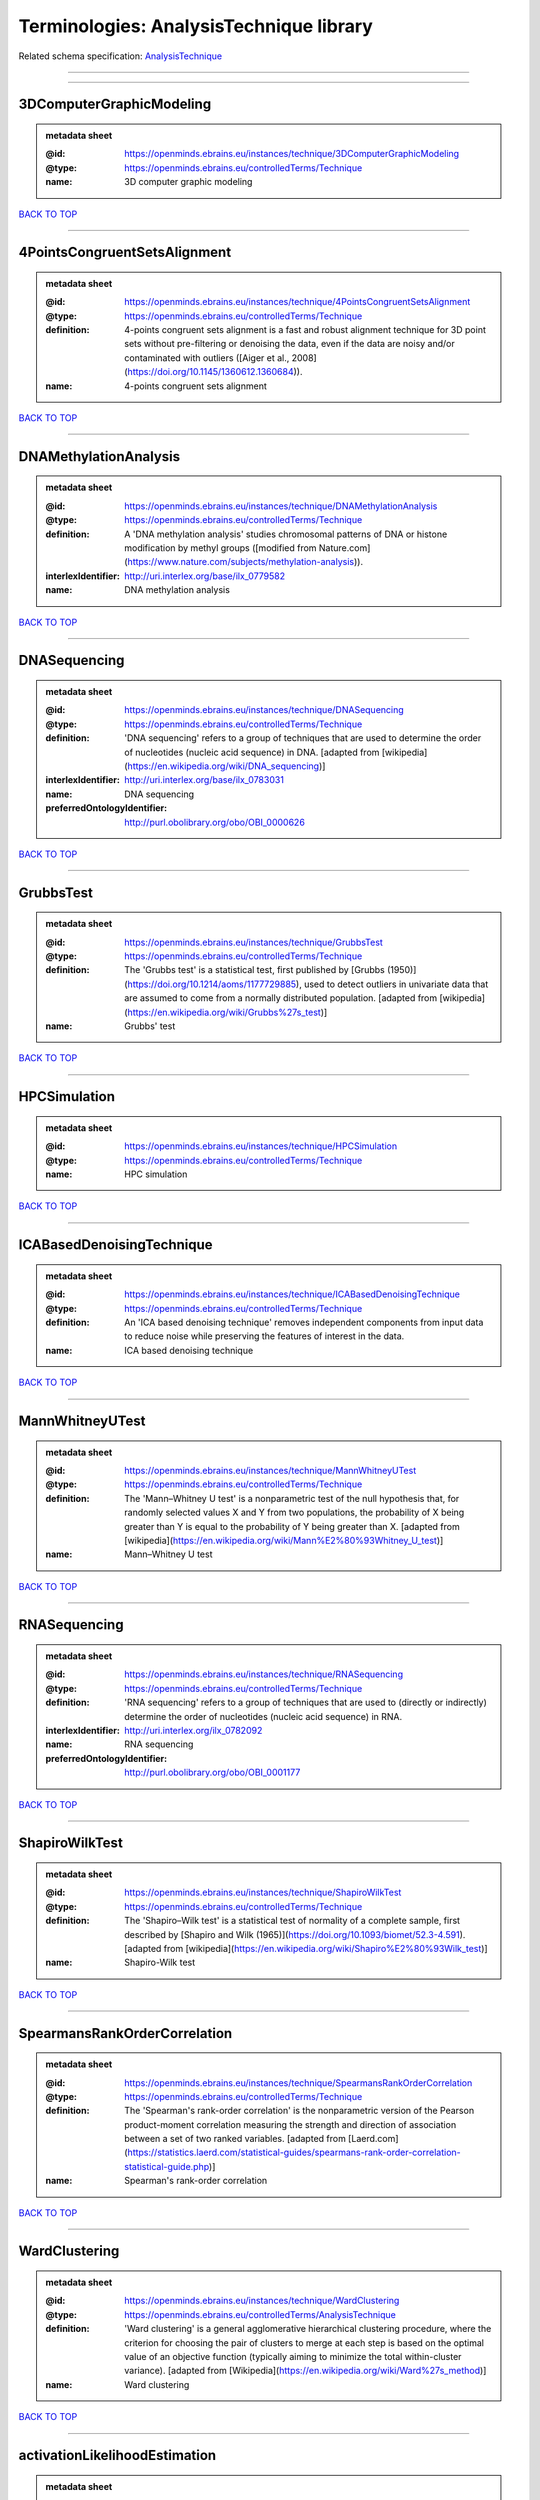 ########################################
Terminologies: AnalysisTechnique library
########################################

Related schema specification: `AnalysisTechnique <https://openminds-documentation.readthedocs.io/en/latest/schema_specifications/controlledTerms/analysisTechnique.html>`_

------------

------------

3DComputerGraphicModeling
-------------------------

.. admonition:: metadata sheet

   :@id: https://openminds.ebrains.eu/instances/technique/3DComputerGraphicModeling
   :@type: https://openminds.ebrains.eu/controlledTerms/Technique
   :name: 3D computer graphic modeling

`BACK TO TOP <Terminologies: AnalysisTechnique library_>`_

------------

4PointsCongruentSetsAlignment
-----------------------------

.. admonition:: metadata sheet

   :@id: https://openminds.ebrains.eu/instances/technique/4PointsCongruentSetsAlignment
   :@type: https://openminds.ebrains.eu/controlledTerms/Technique
   :definition: 4-points congruent sets alignment is a fast and robust alignment technique for 3D point sets without pre-filtering or denoising the data, even if the data are noisy and/or contaminated with outliers ([Aiger et al., 2008](https://doi.org/10.1145/1360612.1360684)).
   :name: 4-points congruent sets alignment

`BACK TO TOP <Terminologies: AnalysisTechnique library_>`_

------------

DNAMethylationAnalysis
----------------------

.. admonition:: metadata sheet

   :@id: https://openminds.ebrains.eu/instances/technique/DNAMethylationAnalysis
   :@type: https://openminds.ebrains.eu/controlledTerms/Technique
   :definition: A 'DNA methylation analysis' studies chromosomal patterns of DNA or histone modification by methyl groups ([modified from Nature.com](https://www.nature.com/subjects/methylation-analysis)).
   :interlexIdentifier: http://uri.interlex.org/base/ilx_0779582
   :name: DNA methylation analysis

`BACK TO TOP <Terminologies: AnalysisTechnique library_>`_

------------

DNASequencing
-------------

.. admonition:: metadata sheet

   :@id: https://openminds.ebrains.eu/instances/technique/DNASequencing
   :@type: https://openminds.ebrains.eu/controlledTerms/Technique
   :definition: 'DNA sequencing' refers to a group of techniques that are used to determine the order of nucleotides (nucleic acid sequence) in DNA. [adapted from [wikipedia](https://en.wikipedia.org/wiki/DNA_sequencing)]
   :interlexIdentifier: http://uri.interlex.org/base/ilx_0783031
   :name: DNA sequencing
   :preferredOntologyIdentifier: http://purl.obolibrary.org/obo/OBI_0000626

`BACK TO TOP <Terminologies: AnalysisTechnique library_>`_

------------

GrubbsTest
----------

.. admonition:: metadata sheet

   :@id: https://openminds.ebrains.eu/instances/technique/GrubbsTest
   :@type: https://openminds.ebrains.eu/controlledTerms/Technique
   :definition: The 'Grubbs test' is a statistical test, first published by [Grubbs (1950)](https://doi.org/10.1214/aoms/1177729885), used to detect outliers in univariate data that are assumed to come from a normally distributed population. [adapted from [wikipedia](https://en.wikipedia.org/wiki/Grubbs%27s_test)]
   :name: Grubbs' test

`BACK TO TOP <Terminologies: AnalysisTechnique library_>`_

------------

HPCSimulation
-------------

.. admonition:: metadata sheet

   :@id: https://openminds.ebrains.eu/instances/technique/HPCSimulation
   :@type: https://openminds.ebrains.eu/controlledTerms/Technique
   :name: HPC simulation

`BACK TO TOP <Terminologies: AnalysisTechnique library_>`_

------------

ICABasedDenoisingTechnique
--------------------------

.. admonition:: metadata sheet

   :@id: https://openminds.ebrains.eu/instances/technique/ICABasedDenoisingTechnique
   :@type: https://openminds.ebrains.eu/controlledTerms/Technique
   :definition: An 'ICA based denoising technique' removes independent components from input data to reduce noise while preserving the features of interest in the data.
   :name: ICA based denoising technique

`BACK TO TOP <Terminologies: AnalysisTechnique library_>`_

------------

MannWhitneyUTest
----------------

.. admonition:: metadata sheet

   :@id: https://openminds.ebrains.eu/instances/technique/MannWhitneyUTest
   :@type: https://openminds.ebrains.eu/controlledTerms/Technique
   :definition: The 'Mann–Whitney U test' is a nonparametric test of the null hypothesis that, for randomly selected values X and Y from two populations, the probability of X being greater than Y is equal to the probability of Y being greater than X. [adapted from [wikipedia](https://en.wikipedia.org/wiki/Mann%E2%80%93Whitney_U_test)]
   :name: Mann–Whitney U test

`BACK TO TOP <Terminologies: AnalysisTechnique library_>`_

------------

RNASequencing
-------------

.. admonition:: metadata sheet

   :@id: https://openminds.ebrains.eu/instances/technique/RNASequencing
   :@type: https://openminds.ebrains.eu/controlledTerms/Technique
   :definition: 'RNA sequencing' refers to a group of techniques that are used to (directly or indirectly) determine the order of nucleotides (nucleic acid sequence) in RNA.
   :interlexIdentifier: http://uri.interlex.org/ilx_0782092
   :name: RNA sequencing
   :preferredOntologyIdentifier: http://purl.obolibrary.org/obo/OBI_0001177

`BACK TO TOP <Terminologies: AnalysisTechnique library_>`_

------------

ShapiroWilkTest
---------------

.. admonition:: metadata sheet

   :@id: https://openminds.ebrains.eu/instances/technique/ShapiroWilkTest
   :@type: https://openminds.ebrains.eu/controlledTerms/Technique
   :definition: The 'Shapiro–Wilk test' is a statistical test of normality of a complete sample, first described by [Shapiro and Wilk (1965)](https://doi.org/10.1093/biomet/52.3-4.591). [adapted from [wikipedia](https://en.wikipedia.org/wiki/Shapiro%E2%80%93Wilk_test)]
   :name: Shapiro-Wilk test

`BACK TO TOP <Terminologies: AnalysisTechnique library_>`_

------------

SpearmansRankOrderCorrelation
-----------------------------

.. admonition:: metadata sheet

   :@id: https://openminds.ebrains.eu/instances/technique/SpearmansRankOrderCorrelation
   :@type: https://openminds.ebrains.eu/controlledTerms/Technique
   :definition: The 'Spearman's rank-order correlation' is the nonparametric version of the Pearson product-moment correlation measuring the strength and direction of association between a set of two ranked variables. [adapted from [Laerd.com](https://statistics.laerd.com/statistical-guides/spearmans-rank-order-correlation-statistical-guide.php)]
   :name: Spearman's rank-order correlation

`BACK TO TOP <Terminologies: AnalysisTechnique library_>`_

------------

WardClustering
--------------

.. admonition:: metadata sheet

   :@id: https://openminds.ebrains.eu/instances/technique/WardClustering
   :@type: https://openminds.ebrains.eu/controlledTerms/AnalysisTechnique
   :definition: 'Ward clustering' is a general agglomerative hierarchical clustering procedure, where the criterion for choosing the pair of clusters to merge at each step is based on the optimal value of an objective function (typically aiming to minimize the total within-cluster variance). [adapted from [Wikipedia](https://en.wikipedia.org/wiki/Ward%27s_method)]
   :name: Ward clustering

`BACK TO TOP <Terminologies: AnalysisTechnique library_>`_

------------

activationLikelihoodEstimation
------------------------------

.. admonition:: metadata sheet

   :@id: https://openminds.ebrains.eu/instances/technique/activationLikelihoodEstimation
   :@type: https://openminds.ebrains.eu/controlledTerms/Technique
   :definition: An 'activation likelihood estimation' is a coordinate-based meta-analysis of neuroimaging data that determines the above-chance convergence of activation probabilities between experiments (i.e., not between foci). [adapted from [Eickhoff et al., 2011](https://dx.doi.org/10.1016%2Fj.neuroimage.2011.09.017)]
   :name: activation likelihood estimation

`BACK TO TOP <Terminologies: AnalysisTechnique library_>`_

------------

affineImageRegistration
-----------------------

.. admonition:: metadata sheet

   :@id: https://openminds.ebrains.eu/instances/technique/affineImageRegistration
   :@type: https://openminds.ebrains.eu/controlledTerms/Technique
   :definition: A 'affine image registration' is a process of bringing a set of images into the same coordinate system using affine transformation.
   :name: affine image registration

`BACK TO TOP <Terminologies: AnalysisTechnique library_>`_

------------

affineTransformation
--------------------

.. admonition:: metadata sheet

   :@id: https://openminds.ebrains.eu/instances/technique/affineTransformation
   :@type: https://openminds.ebrains.eu/controlledTerms/Technique
   :definition: An 'affine transformation' is a specific linear transformation using combinations of rotations, translations, reflections, scaling and shearing to map coordinates between two coordinate spaces.
   :name: affine transformation

`BACK TO TOP <Terminologies: AnalysisTechnique library_>`_

------------

anatomicalDelineationTechnique
------------------------------

.. admonition:: metadata sheet

   :@id: https://openminds.ebrains.eu/instances/technique/anatomicalDelineationTechnique
   :@type: https://openminds.ebrains.eu/controlledTerms/Technique
   :name: anatomical delineation technique

`BACK TO TOP <Terminologies: AnalysisTechnique library_>`_

------------

averageLinkageClustering
------------------------

.. admonition:: metadata sheet

   :@id: https://openminds.ebrains.eu/instances/technique/averageLinkageClustering
   :@type: https://openminds.ebrains.eu/controlledTerms/Technique
   :name: average linkage clustering

`BACK TO TOP <Terminologies: AnalysisTechnique library_>`_

------------

biasFieldCorrection
-------------------

.. admonition:: metadata sheet

   :@id: https://openminds.ebrains.eu/instances/technique/biasFieldCorrection
   :@type: https://openminds.ebrains.eu/controlledTerms/Technique
   :definition: A 'bias field correction' is a mathematical technique to remove a corrupting, low frequency signal from magnetic resonance images. This bias field signal is typically caused by inhomogeneities in the magnetic ﬁelds of the magnetic resonance imaging machine.
   :name: bias field correction

`BACK TO TOP <Terminologies: AnalysisTechnique library_>`_

------------

bootstrapping
-------------

.. admonition:: metadata sheet

   :@id: https://openminds.ebrains.eu/instances/technique/bootstrapping
   :@type: https://openminds.ebrains.eu/controlledTerms/Technique
   :name: bootstrapping

`BACK TO TOP <Terminologies: AnalysisTechnique library_>`_

------------

boundaryBasedRegistration
-------------------------

.. admonition:: metadata sheet

   :@id: https://openminds.ebrains.eu/instances/technique/boundaryBasedRegistration
   :@type: https://openminds.ebrains.eu/controlledTerms/Technique
   :definition: The term 'boundary-based registration' refers to feature based image registration methods which utilize a boundary which can be identified in the source and target image.
   :name: boundary-based registration

`BACK TO TOP <Terminologies: AnalysisTechnique library_>`_

------------

clusterAnalysis
---------------

.. admonition:: metadata sheet

   :@id: https://openminds.ebrains.eu/instances/technique/clusterAnalysis
   :@type: https://openminds.ebrains.eu/controlledTerms/Technique
   :name: cluster analysis

`BACK TO TOP <Terminologies: AnalysisTechnique library_>`_

------------

combinedVolumeSurfaceRegistration
---------------------------------

.. admonition:: metadata sheet

   :@id: https://openminds.ebrains.eu/instances/technique/combinedVolumeSurfaceRegistration
   :@type: https://openminds.ebrains.eu/controlledTerms/Technique
   :definition: The term 'combined volume-surface registration' refers to an image registration framework which utilizes information from the brain surface and the brain volume to perform the registration (cf. [Postelnicu et al. (2009)](https://doi.org/10.1109/TMI.2008.2004426)).
   :name: combined volume–surface registration

`BACK TO TOP <Terminologies: AnalysisTechnique library_>`_

------------

communicationProfiling
----------------------

.. admonition:: metadata sheet

   :@id: https://openminds.ebrains.eu/instances/technique/communicationProfiling
   :@type: https://openminds.ebrains.eu/controlledTerms/Technique
   :name: communication profiling

`BACK TO TOP <Terminologies: AnalysisTechnique library_>`_

------------

conjunctionAnalysis
-------------------

.. admonition:: metadata sheet

   :@id: https://openminds.ebrains.eu/instances/technique/conjunctionAnalysis
   :@type: https://openminds.ebrains.eu/controlledTerms/Technique
   :name: conjunction analysis

`BACK TO TOP <Terminologies: AnalysisTechnique library_>`_

------------

connected-componentAnalysis
---------------------------

.. admonition:: metadata sheet

   :@id: https://openminds.ebrains.eu/instances/technique/connected-componentAnalysis
   :@type: https://openminds.ebrains.eu/controlledTerms/Technique
   :definition: 'connected-component analysis' is an algorithmic application of graph theory, where subsets of connected components are uniquely labeled based on a given heuristic. [adapted from: [wikipedia](https://en.wikipedia.org/wiki/Connected-component_labeling)]
   :name: connected-component analysis

`BACK TO TOP <Terminologies: AnalysisTechnique library_>`_

------------

connectivityBasedParcellationTechnique
--------------------------------------

.. admonition:: metadata sheet

   :@id: https://openminds.ebrains.eu/instances/technique/connectivityBasedParcellationTechnique
   :@type: https://openminds.ebrains.eu/controlledTerms/Technique
   :name: connectivity based parcellation technique

`BACK TO TOP <Terminologies: AnalysisTechnique library_>`_

------------

convolution
-----------

.. admonition:: metadata sheet

   :@id: https://openminds.ebrains.eu/instances/technique/convolution
   :@type: https://openminds.ebrains.eu/controlledTerms/Technique
   :definition: In functional analysis, 'convolution' is a mathematical operation on two functions (f and g) producing a third function (f * g) that expresses how the shape of one is modified by the other. [adapted from [wikipedia](https://en.wikipedia.org/wiki/Convolution)]
   :name: convolution

`BACK TO TOP <Terminologies: AnalysisTechnique library_>`_

------------

correlationAnalysis
-------------------

.. admonition:: metadata sheet

   :@id: https://openminds.ebrains.eu/instances/technique/correlationAnalysis
   :@type: https://openminds.ebrains.eu/controlledTerms/Technique
   :name: correlation analysis

`BACK TO TOP <Terminologies: AnalysisTechnique library_>`_

------------

covarianceAnalysis
------------------

.. admonition:: metadata sheet

   :@id: https://openminds.ebrains.eu/instances/technique/covarianceAnalysis
   :@type: https://openminds.ebrains.eu/controlledTerms/Technique
   :name: covariance analysis

`BACK TO TOP <Terminologies: AnalysisTechnique library_>`_

------------

currentSourceDensityAnalysis
----------------------------

.. admonition:: metadata sheet

   :@id: https://openminds.ebrains.eu/instances/technique/currentSourceDensityAnalysis
   :@type: https://openminds.ebrains.eu/controlledTerms/Technique
   :name: current source density analysis

`BACK TO TOP <Terminologies: AnalysisTechnique library_>`_

------------

cytoarchitectonicMapping
------------------------

.. admonition:: metadata sheet

   :@id: https://openminds.ebrains.eu/instances/technique/cytoarchitectonicMapping
   :@type: https://openminds.ebrains.eu/controlledTerms/Technique
   :definition: 'Cytoarchitectonic mapping' is a delineation technique that defines regional borders based on histological analysis of the cellular composition of the studied tissue.
   :name: cytoarchitectonic mapping

`BACK TO TOP <Terminologies: AnalysisTechnique library_>`_

------------

deepLearning
------------

.. admonition:: metadata sheet

   :@id: https://openminds.ebrains.eu/instances/technique/deepLearning
   :@type: https://openminds.ebrains.eu/controlledTerms/Technique
   :name: deep learning

`BACK TO TOP <Terminologies: AnalysisTechnique library_>`_

------------

densityMeasurement
------------------

.. admonition:: metadata sheet

   :@id: https://openminds.ebrains.eu/instances/technique/densityMeasurement
   :@type: https://openminds.ebrains.eu/controlledTerms/Technique
   :name: density measurement

`BACK TO TOP <Terminologies: AnalysisTechnique library_>`_

------------

dictionaryLearning
------------------

.. admonition:: metadata sheet

   :@id: https://openminds.ebrains.eu/instances/technique/dictionaryLearning
   :@type: https://openminds.ebrains.eu/controlledTerms/Technique
   :definition: 'Dictionary learning' is a branch of signal processing and machine learning that aims at finding a frame (called dictionary) in which some training data admits a sparse representation.
   :name: dictionary learning

`BACK TO TOP <Terminologies: AnalysisTechnique library_>`_

------------

diffeomorphicRegistration
-------------------------

.. admonition:: metadata sheet

   :@id: https://openminds.ebrains.eu/instances/technique/diffeomorphicRegistration
   :@type: https://openminds.ebrains.eu/controlledTerms/Technique
   :definition: 'Diffeomorphic registration' refers to a suite of algorithms that register or build correspondences between dense coordinate systems in medical imaging by ensuring the solutions are diffeomorphic.
   :name: diffeomorphic registration

`BACK TO TOP <Terminologies: AnalysisTechnique library_>`_

------------

enzymeLinkedImmunosorbentAssay
------------------------------

.. admonition:: metadata sheet

   :@id: https://openminds.ebrains.eu/instances/technique/enzymeLinkedImmunosorbentAssay
   :@type: https://openminds.ebrains.eu/controlledTerms/Technique
   :definition: The 'enzyme-linked immunosorbent assay' is a commonly used analytical biochemistry assay for the quantitative determination of antibodies, first described by [Engvall and Perlmann (1972)](https://www.jimmunol.org/content/109/1/129.abstract). [adapted from [wikipedia](https://en.wikipedia.org/wiki/ELISA)]
   :description: This immunoassay utilizes an antibody labeled with an enzyme marker such as horseradish peroxidase. While either the enzyme or the antibody is bound to an immunosorbent substrate, they both retain their biologic activity; the change in enzyme activity as a result of the enzyme-antibody-antigen reaction is proportional to the concentration of the antigen and can be measured spectrophotometrically or with the naked eye. Many variations of the method have been developed.
   :interlexIdentifier: http://uri.interlex.org/base/ilx_0484188
   :name: enzyme-linked immunosorbent assay
   :preferredOntologyIdentifier: http://id.nlm.nih.gov/mesh/2018/M0007526

`BACK TO TOP <Terminologies: AnalysisTechnique library_>`_

------------

eyeMovementTracking
-------------------

.. admonition:: metadata sheet

   :@id: https://openminds.ebrains.eu/instances/technique/eyeMovementTracking
   :@type: https://openminds.ebrains.eu/controlledTerms/Technique
   :definition: 'Eye movement tracking' refers to a group of techniques used to measure the eye movement and/or position of a living specimen over a given period of time.
   :interlexIdentifier: http://uri.interlex.org/ilx_0417680
   :name: eye movement tracking
   :preferredOntologyIdentifier: http://id.nlm.nih.gov/mesh/2018/M0493574

`BACK TO TOP <Terminologies: AnalysisTechnique library_>`_

------------

geneExpressionMeasurement
-------------------------

.. admonition:: metadata sheet

   :@id: https://openminds.ebrains.eu/instances/technique/geneExpressionMeasurement
   :@type: https://openminds.ebrains.eu/controlledTerms/Technique
   :name: gene expression measurement

`BACK TO TOP <Terminologies: AnalysisTechnique library_>`_

------------

generalLinearModeling
---------------------

.. admonition:: metadata sheet

   :@id: https://openminds.ebrains.eu/instances/technique/generalLinearModeling
   :@type: https://openminds.ebrains.eu/controlledTerms/Technique
   :name: general linear modeling

`BACK TO TOP <Terminologies: AnalysisTechnique library_>`_

------------

geneticCorrelationAnalysis
--------------------------

.. admonition:: metadata sheet

   :@id: https://openminds.ebrains.eu/instances/technique/geneticCorrelationAnalysis
   :@type: https://openminds.ebrains.eu/controlledTerms/Technique
   :name: genetic correlation analysis

`BACK TO TOP <Terminologies: AnalysisTechnique library_>`_

------------

geneticRiskScore
----------------

.. admonition:: metadata sheet

   :@id: https://openminds.ebrains.eu/instances/technique/geneticRiskScore
   :@type: https://openminds.ebrains.eu/controlledTerms/Technique
   :definition: A genetic risk score is an estimate of the cumulative contribution of genetic factors to a specific outcome of interest in an individual (Igo et al, 2019).
   :description: [described in: Igo, R. P., Jr, Kinzy, T. G., & Cooke Bailey, J. N. (2019). Genetic Risk Scores. Current protocols in human genetics, 104(1), e95. https://doi.org/10.1002/cphg.95]
   :name: genetic risk score

`BACK TO TOP <Terminologies: AnalysisTechnique library_>`_

------------

genomeWideAssociationStudy
--------------------------

.. admonition:: metadata sheet

   :@id: https://openminds.ebrains.eu/instances/technique/genomeWideAssociationStudy
   :@type: https://openminds.ebrains.eu/controlledTerms/Technique
   :definition: A 'genome-wide association study' is an analysis technique comparing the allele frequencies of all available (or a whole genome representative set of) polymorphic markers in unrelated individuals with a specific symptom or disease condition, and those of healthy controls to identify markers associated with a specific disease or condition.
   :interlexIdentifier: http://uri.interlex.org/base/ilx_0104603
   :knowledgeSpaceLink: https://knowledge-space.org/wiki/NLXINV:1005075#genome-association-studies
   :name: genome-wide association study
   :preferredOntologyIdentifier: http://edamontology.org/topic_3517

`BACK TO TOP <Terminologies: AnalysisTechnique library_>`_

------------

globalSignalRegression
----------------------

.. admonition:: metadata sheet

   :@id: https://openminds.ebrains.eu/instances/technique/globalSignalRegression
   :@type: https://openminds.ebrains.eu/controlledTerms/Technique
   :definition: A 'global signal regression' is a denoising technique where the global signal is removed from the time series of each voxel through linear regression. [adapted from: [Murphy & Fox, 2017](https://dx.doi.org/10.1016%2Fj.neuroimage.2016.11.052)]
   :name: global signal regression

`BACK TO TOP <Terminologies: AnalysisTechnique library_>`_

------------

hierarchicalAgglomerativeClustering
-----------------------------------

.. admonition:: metadata sheet

   :@id: https://openminds.ebrains.eu/instances/technique/hierarchicalAgglomerativeClustering
   :@type: https://openminds.ebrains.eu/controlledTerms/Technique
   :name: hierarchical agglomerative clustering

`BACK TO TOP <Terminologies: AnalysisTechnique library_>`_

------------

hierarchicalClustering
----------------------

.. admonition:: metadata sheet

   :@id: https://openminds.ebrains.eu/instances/technique/hierarchicalClustering
   :@type: https://openminds.ebrains.eu/controlledTerms/Technique
   :name: hierarchical clustering

`BACK TO TOP <Terminologies: AnalysisTechnique library_>`_

------------

hierarchicalDivisiveClustering
------------------------------

.. admonition:: metadata sheet

   :@id: https://openminds.ebrains.eu/instances/technique/hierarchicalDivisiveClustering
   :@type: https://openminds.ebrains.eu/controlledTerms/Technique
   :name: hierarchical divisive clustering

`BACK TO TOP <Terminologies: AnalysisTechnique library_>`_

------------

imageDistortionCorrection
-------------------------

.. admonition:: metadata sheet

   :@id: https://openminds.ebrains.eu/instances/technique/imageDistortionCorrection
   :@type: https://openminds.ebrains.eu/controlledTerms/Technique
   :definition: 'Image distortion correction' is the general term for any image processing technique correcting optical or perspective aberrations of an image.
   :name: image distortion correction

`BACK TO TOP <Terminologies: AnalysisTechnique library_>`_

------------

imageRegistration
-----------------

.. admonition:: metadata sheet

   :@id: https://openminds.ebrains.eu/instances/technique/imageRegistration
   :@type: https://openminds.ebrains.eu/controlledTerms/Technique
   :definition: An 'image registration' is a process of bringing a set of images into the same coordinate system.
   :name: image registration

`BACK TO TOP <Terminologies: AnalysisTechnique library_>`_

------------

independentComponentAnalysis
----------------------------

.. admonition:: metadata sheet

   :@id: https://openminds.ebrains.eu/instances/technique/independentComponentAnalysis
   :@type: https://openminds.ebrains.eu/controlledTerms/Technique
   :name: independent component analysis

`BACK TO TOP <Terminologies: AnalysisTechnique library_>`_

------------

interSubjectAnalysis
--------------------

.. admonition:: metadata sheet

   :@id: https://openminds.ebrains.eu/instances/technique/interSubjectAnalysis
   :@type: https://openminds.ebrains.eu/controlledTerms/Technique
   :name: inter-subject analysis

`BACK TO TOP <Terminologies: AnalysisTechnique library_>`_

------------

interpolation
-------------

.. admonition:: metadata sheet

   :@id: https://openminds.ebrains.eu/instances/technique/interpolation
   :@type: https://openminds.ebrains.eu/controlledTerms/Technique
   :definition: An 'interpolation' is an analysis technique that delivers estimates for new data points based on a range of a discrete set of known data points.
   :name: interpolation

`BACK TO TOP <Terminologies: AnalysisTechnique library_>`_

------------

intraSubjectAnalysis
--------------------

.. admonition:: metadata sheet

   :@id: https://openminds.ebrains.eu/instances/technique/intraSubjectAnalysis
   :@type: https://openminds.ebrains.eu/controlledTerms/Technique
   :name: intra-subject analysis

`BACK TO TOP <Terminologies: AnalysisTechnique library_>`_

------------

k-meansClustering
-----------------

.. admonition:: metadata sheet

   :@id: https://openminds.ebrains.eu/instances/technique/k-meansClustering
   :@type: https://openminds.ebrains.eu/controlledTerms/Technique
   :definition: 'k-means clustering' is a centroid-based cluster analysis technique that aims to partition n observations into a pre-defined number of k clusters by assigning each observation to the cluster with the nearest mean (centroid).
   :name: k-means clustering

`BACK TO TOP <Terminologies: AnalysisTechnique library_>`_

------------

linearImageRegistration
-----------------------

.. admonition:: metadata sheet

   :@id: https://openminds.ebrains.eu/instances/technique/linearImageRegistration
   :@type: https://openminds.ebrains.eu/controlledTerms/Technique
   :definition: A 'linear image registration' is a process of bringing a set of images into the same coordinate system using linear transformation.
   :name: linear image registration

`BACK TO TOP <Terminologies: AnalysisTechnique library_>`_

------------

linearRegression
----------------

.. admonition:: metadata sheet

   :@id: https://openminds.ebrains.eu/instances/technique/linearRegression
   :@type: https://openminds.ebrains.eu/controlledTerms/Technique
   :definition: A 'linear regression' is an analysis approach for modelling the linear relationship between a scalar response and one or more explanatory variables.
   :name: linear regression

`BACK TO TOP <Terminologies: AnalysisTechnique library_>`_

------------

linearTransformation
--------------------

.. admonition:: metadata sheet

   :@id: https://openminds.ebrains.eu/instances/technique/linearTransformation
   :@type: https://openminds.ebrains.eu/controlledTerms/Technique
   :definition: A 'linear transformation' is a linear mathematical function to map coordinates between two different coordinate systems while preserving straight lines.
   :name: linear transformation

`BACK TO TOP <Terminologies: AnalysisTechnique library_>`_

------------

literatureMining
----------------

.. admonition:: metadata sheet

   :@id: https://openminds.ebrains.eu/instances/technique/literatureMining
   :@type: https://openminds.ebrains.eu/controlledTerms/Technique
   :name: literature mining

`BACK TO TOP <Terminologies: AnalysisTechnique library_>`_

------------

manifoldLearning
----------------

.. admonition:: metadata sheet

   :@id: https://openminds.ebrains.eu/instances/technique/manifoldLearning
   :@type: https://openminds.ebrains.eu/controlledTerms/Technique
   :definition: 'manifold learning' refers to a group of machine learning algorithms for non-linear dimensionality reduction of high-dimensionalty data.
   :name: manifold learning

`BACK TO TOP <Terminologies: AnalysisTechnique library_>`_

------------

massUnivariateAnalysis
----------------------

.. admonition:: metadata sheet

   :@id: https://openminds.ebrains.eu/instances/technique/massUnivariateAnalysis
   :@type: https://openminds.ebrains.eu/controlledTerms/Technique
   :definition: A 'mass univariate analysis' is the statistical analysis of a massive number of simultaneously measured dependent variables via the performance of univariate hypothesis tests.
   :name: mass univariate analysis

`BACK TO TOP <Terminologies: AnalysisTechnique library_>`_

------------

maximumLikelihoodEstimation
---------------------------

.. admonition:: metadata sheet

   :@id: https://openminds.ebrains.eu/instances/technique/maximumLikelihoodEstimation
   :@type: https://openminds.ebrains.eu/controlledTerms/Technique
   :definition: 'Maximum likelihood estimation' is a statistical analysis technique that estimates the parameters of an assumed probability distribution for some observed data by maximizing a likelihood function so that, under the assumed statistical model, the observed data is most probable. [adapted from [wikipedia](https://en.wikipedia.org/wiki/Maximum_likelihood_estimation)]
   :name: maximum likelihood estimation technique

`BACK TO TOP <Terminologies: AnalysisTechnique library_>`_

------------

maximumProbabilityProjection
----------------------------

.. admonition:: metadata sheet

   :@id: https://openminds.ebrains.eu/instances/technique/maximumProbabilityProjection
   :@type: https://openminds.ebrains.eu/controlledTerms/Technique
   :name: maximum probability projection

`BACK TO TOP <Terminologies: AnalysisTechnique library_>`_

------------

metaAnalysis
------------

.. admonition:: metadata sheet

   :@id: https://openminds.ebrains.eu/instances/technique/metaAnalysis
   :@type: https://openminds.ebrains.eu/controlledTerms/Technique
   :name: meta-analysis

`BACK TO TOP <Terminologies: AnalysisTechnique library_>`_

------------

metaAnalyticConnectivityModeling
--------------------------------

.. admonition:: metadata sheet

   :@id: https://openminds.ebrains.eu/instances/technique/metaAnalyticConnectivityModeling
   :@type: https://openminds.ebrains.eu/controlledTerms/Technique
   :name: meta-analytic connectivity modeling

`BACK TO TOP <Terminologies: AnalysisTechnique library_>`_

------------

metadataParsing
---------------

.. admonition:: metadata sheet

   :@id: https://openminds.ebrains.eu/instances/technique/metadataParsing
   :@type: https://openminds.ebrains.eu/controlledTerms/Technique
   :name: metadata parsing

`BACK TO TOP <Terminologies: AnalysisTechnique library_>`_

------------

modelBasedstimulationArtifactCorrection
---------------------------------------

.. admonition:: metadata sheet

   :@id: https://openminds.ebrains.eu/instances/technique/modelBasedStimulationArtifactCorrection
   :@type: https://openminds.ebrains.eu/controlledTerms/Technique
   :definition: The 'model-based stimulation artifact correction' is a model-based analysis technique for removing stimulation artifacts from intracranial electroencephalography signals to uncover the cortico-cortical evoked potentials caused by the stimulation (cf. [Trebaul et al. (2016)](https://doi.org/10.1016/j.jneumeth.2016.03.002)).
   :name: model-based stimulation artifact correction

`BACK TO TOP <Terminologies: AnalysisTechnique library_>`_

------------

morphometricAnalysis
--------------------

.. admonition:: metadata sheet

   :@id: https://openminds.ebrains.eu/instances/technique/morphometricAnalysis
   :@type: https://openminds.ebrains.eu/controlledTerms/Technique
   :name: morphometric analysis

`BACK TO TOP <Terminologies: AnalysisTechnique library_>`_

------------

morphometry
-----------

.. admonition:: metadata sheet

   :@id: https://openminds.ebrains.eu/instances/technique/morphometry
   :@type: https://openminds.ebrains.eu/controlledTerms/Technique
   :name: morphometry

`BACK TO TOP <Terminologies: AnalysisTechnique library_>`_

------------

motionCorrection
----------------

.. admonition:: metadata sheet

   :@id: https://openminds.ebrains.eu/instances/technique/motionCorrection
   :@type: https://openminds.ebrains.eu/controlledTerms/Technique
   :definition: 'Motion correction' is the general term for any preprocessing analysis technique used to correct for motion artifacts in imaging time-series.
   :name: motion correction

`BACK TO TOP <Terminologies: AnalysisTechnique library_>`_

------------

movementTracking
----------------

.. admonition:: metadata sheet

   :@id: https://openminds.ebrains.eu/instances/technique/movementTracking
   :@type: https://openminds.ebrains.eu/controlledTerms/Technique
   :definition: 'Movement tracking' refers to a group of techniques used to measure the movement and/or position of an object, specimen, or anatomical parts of a specimen over a given period of time.
   :name: movement tracking

`BACK TO TOP <Terminologies: AnalysisTechnique library_>`_

------------

multi-compartmentModeling
-------------------------

.. admonition:: metadata sheet

   :@id: https://openminds.ebrains.eu/instances/technique/multi-compartmentModeling
   :@type: https://openminds.ebrains.eu/controlledTerms/Technique
   :name: multi-compartment modeling

`BACK TO TOP <Terminologies: AnalysisTechnique library_>`_

------------

multi-scaleIndividualComponentClustering
----------------------------------------

.. admonition:: metadata sheet

   :@id: https://openminds.ebrains.eu/instances/technique/multi-scaleIndividualComponentClustering
   :@type: https://openminds.ebrains.eu/controlledTerms/Technique
   :definition: 'multi-scale individual component clustering' is a multi-scale, unsupervised cluster analysis technique to group individual, independent components of a single-object/single-subject independent component analysis (ICA) from an object-pool/subject-pool (cf. [Naveau et al, 2012](https://doi.org/10.1007/s12021-012-9145-2)).
   :name: multi-scale individual component clustering

`BACK TO TOP <Terminologies: AnalysisTechnique library_>`_

------------

multiVoxelPatternAnalysis
-------------------------

.. admonition:: metadata sheet

   :@id: https://openminds.ebrains.eu/instances/technique/multiVoxelPatternAnalysis
   :@type: https://openminds.ebrains.eu/controlledTerms/Technique
   :definition: A 'multi-voxel pattern analysis' is considered as a supervised classification problem where a classifier attempts to capture the relationships between spatial patterns of functional magnetic resonance imaging activity and experimental conditions ([Mahmoudi et al., 2012](https://doi.org/10.1155/2012/961257), [Davatzikos et al., 2005](https://doi.org/10.1016/j.neuroimage.2005.08.009)).
   :name: multi-voxel pattern analysis

`BACK TO TOP <Terminologies: AnalysisTechnique library_>`_

------------

multipleLinearRegression
------------------------

.. admonition:: metadata sheet

   :@id: https://openminds.ebrains.eu/instances/technique/multipleLinearRegression
   :@type: https://openminds.ebrains.eu/controlledTerms/Technique
   :definition: A 'multiple linear regression' is a linear approach for modelling the relationship between a scalar response and multiple explanatory variables. [adapted from [wikipedia](https://en.wikipedia.org/wiki/Linear_regression)]
   :name: multiple linear regression

`BACK TO TOP <Terminologies: AnalysisTechnique library_>`_

------------

neuromorphicSimulation
----------------------

.. admonition:: metadata sheet

   :@id: https://openminds.ebrains.eu/instances/technique/neuromorphicSimulation
   :@type: https://openminds.ebrains.eu/controlledTerms/Technique
   :name: neuromorphic simulation

`BACK TO TOP <Terminologies: AnalysisTechnique library_>`_

------------

nonlinearImageRegistration
--------------------------

.. admonition:: metadata sheet

   :@id: https://openminds.ebrains.eu/instances/technique/nonlinearImageRegistration
   :@type: https://openminds.ebrains.eu/controlledTerms/Technique
   :definition: A 'nonlinear image registration' is a process of bringing a set of images into the same coordinate system using nonlinear transformation.
   :name: nonlinear image registration

`BACK TO TOP <Terminologies: AnalysisTechnique library_>`_

------------

nonlinearTransformation
-----------------------

.. admonition:: metadata sheet

   :@id: https://openminds.ebrains.eu/instances/technique/nonlinearTransformation
   :@type: https://openminds.ebrains.eu/controlledTerms/Technique
   :definition: A 'nonlinear transformation' is a mathematical function to map coordinates between two different coordinate systems, not preserving straight lines.
   :name: nonlinear transformation

`BACK TO TOP <Terminologies: AnalysisTechnique library_>`_

------------

nonrigidImageRegistration
-------------------------

.. admonition:: metadata sheet

   :@id: https://openminds.ebrains.eu/instances/technique/nonrigidImageRegistration
   :@type: https://openminds.ebrains.eu/controlledTerms/Technique
   :definition: A 'nonrigid image registration' is a process of bringing a set of images into the same coordinate system using nonrigid transformation.
   :name: nonrigid image registration

`BACK TO TOP <Terminologies: AnalysisTechnique library_>`_

------------

nonrigidMotionCorrection
------------------------

.. admonition:: metadata sheet

   :@id: https://openminds.ebrains.eu/instances/technique/nonrigidMotionCorrection
   :@type: https://openminds.ebrains.eu/controlledTerms/Technique
   :name: nonrigid motion correction

`BACK TO TOP <Terminologies: AnalysisTechnique library_>`_

------------

nonrigidTransformation
----------------------

.. admonition:: metadata sheet

   :@id: https://openminds.ebrains.eu/instances/technique/nonrigidTransformation
   :@type: https://openminds.ebrains.eu/controlledTerms/Technique
   :definition: A 'nonrigid transformation' is a specific linear transformation using combinations of rotations, translations, reflections, scaling, shearing, and perspective projections to map coordinates between two coordinate spaces.
   :name: nonrigid transformation

`BACK TO TOP <Terminologies: AnalysisTechnique library_>`_

------------

nuisanceRegression
------------------

.. admonition:: metadata sheet

   :@id: https://openminds.ebrains.eu/instances/technique/nuisanceRegression
   :@type: https://openminds.ebrains.eu/controlledTerms/Technique
   :definition: 'Nuisance regression' is an image processing technique which seeks to attenuate non-neural BOLD fluctuations from measurable noise sources such as scanner drift and head motion, as well as periodic physiological signals. [adapted from [Hallquist et al. 2013](https://doi.org/10.1016%2Fj.neuroimage.2013.05.116)]
   :name: nuisance regression

`BACK TO TOP <Terminologies: AnalysisTechnique library_>`_

------------

pathwayAnalysis
---------------

.. admonition:: metadata sheet

   :@id: https://openminds.ebrains.eu/instances/technique/pathwayAnalysis
   :@type: https://openminds.ebrains.eu/controlledTerms/Technique
   :definition: A 'pathway analysis' refers to a group of techniques that aim to discover what biological themes, and which biomolecules, are crucial to understand biological pathways of (typically) high-throughput biological data (adapted from [García-Campos et al., 2015](https://doi.org/10.3389/fphys.2015.00383)).
   :interlexIdentifier: http://uri.interlex.org/base/ilx_0778897
   :name: pathway analysis
   :preferredOntologyIdentifier: http://edamontology.org/operation_3928

`BACK TO TOP <Terminologies: AnalysisTechnique library_>`_

------------

performanceProfiling
--------------------

.. admonition:: metadata sheet

   :@id: https://openminds.ebrains.eu/instances/technique/performanceProfiling
   :@type: https://openminds.ebrains.eu/controlledTerms/Technique
   :name: performance profiling

`BACK TO TOP <Terminologies: AnalysisTechnique library_>`_

------------

perturbationalComplexityIndexMeasurement
----------------------------------------

.. admonition:: metadata sheet

   :@id: https://openminds.ebrains.eu/instances/technique/perturbationalComplexityIndexMeasurement
   :@type: https://openminds.ebrains.eu/controlledTerms/Technique
   :name: perturbational complexity index measurement

`BACK TO TOP <Terminologies: AnalysisTechnique library_>`_

------------

phaseSynchronizationAnalysis
----------------------------

.. admonition:: metadata sheet

   :@id: https://openminds.ebrains.eu/instances/technique/phaseSynchronizationAnalysis
   :@type: https://openminds.ebrains.eu/controlledTerms/Technique
   :definition: A 'phase synchronization analysis' detects and quantifies synchronization between two time series.
   :name: phase synchronization analysis

`BACK TO TOP <Terminologies: AnalysisTechnique library_>`_

------------

principalComponentAnalysis
--------------------------

.. admonition:: metadata sheet

   :@id: https://openminds.ebrains.eu/instances/technique/principalComponentAnalysis
   :@type: https://openminds.ebrains.eu/controlledTerms/Technique
   :definition: A 'principal component analysis' is a statistical technique for reducing the dimensionality of a dataset by linearly transforming the data into a new coordinate system where (most of) the variation in the data can be described with fewer dimensions than the initial data. [adapted from [wikipedia](https://en.wikipedia.org/wiki/Principal_component_analysis)]
   :name: principal component analysis

`BACK TO TOP <Terminologies: AnalysisTechnique library_>`_

------------

probabilisticAnatomicalParcellationTechnique
--------------------------------------------

.. admonition:: metadata sheet

   :@id: https://openminds.ebrains.eu/instances/technique/probabilisticAnatomicalParcellationTechnique
   :@type: https://openminds.ebrains.eu/controlledTerms/Technique
   :name: probabilistic anatomical parcellation technique

`BACK TO TOP <Terminologies: AnalysisTechnique library_>`_

------------

probabilisticDiffusionTractography
----------------------------------

.. admonition:: metadata sheet

   :@id: https://openminds.ebrains.eu/instances/technique/probabilisticDiffusionTractography
   :@type: https://openminds.ebrains.eu/controlledTerms/Technique
   :name: probabilistic diffusion tractography

`BACK TO TOP <Terminologies: AnalysisTechnique library_>`_

------------

pupillometry
------------

.. admonition:: metadata sheet

   :@id: https://openminds.ebrains.eu/instances/technique/pupillometry
   :@type: https://openminds.ebrains.eu/controlledTerms/Technique
   :definition: Pupillometry is the measurement of minute fluctuations in pupil diameter in response to a stimulus.
   :name: pupillometry

`BACK TO TOP <Terminologies: AnalysisTechnique library_>`_

------------

qualitativeAnalysis
-------------------

.. admonition:: metadata sheet

   :@id: https://openminds.ebrains.eu/instances/technique/qualitativeAnalysis
   :@type: https://openminds.ebrains.eu/controlledTerms/Technique
   :definition: 'Qualitative analysis' uses subjective judgment to analyze data based on non-quantifiable information. The resulting data are typically nonnumerical.
   :name: qualitative analysis

`BACK TO TOP <Terminologies: AnalysisTechnique library_>`_

------------

quantification
--------------

.. admonition:: metadata sheet

   :@id: https://openminds.ebrains.eu/instances/technique/quantification
   :@type: https://openminds.ebrains.eu/controlledTerms/Technique
   :name: quantification

`BACK TO TOP <Terminologies: AnalysisTechnique library_>`_

------------

quantitativeAnalysis
--------------------

.. admonition:: metadata sheet

   :@id: https://openminds.ebrains.eu/instances/technique/quantitativeAnalysis
   :@type: https://openminds.ebrains.eu/controlledTerms/Technique
   :name: quantitative analysis

`BACK TO TOP <Terminologies: AnalysisTechnique library_>`_

------------

reconstructionTechnique
-----------------------

.. admonition:: metadata sheet

   :@id: https://openminds.ebrains.eu/instances/technique/reconstructionTechnique
   :@type: https://openminds.ebrains.eu/controlledTerms/Technique
   :definition: A 'reconstruction technique' is able to re-build, re-assemble, re-create, or re-imagine something by applying (often mathematical) principles to physical evidence.
   :name: reconstruction technique

`BACK TO TOP <Terminologies: AnalysisTechnique library_>`_

------------

reporterGeneBasedExpressionMeasurement
--------------------------------------

.. admonition:: metadata sheet

   :@id: https://openminds.ebrains.eu/instances/technique/reporterGeneBasedExpressionMeasurement
   :@type: https://openminds.ebrains.eu/controlledTerms/Technique
   :name: reporter gene based expression measurement

`BACK TO TOP <Terminologies: AnalysisTechnique library_>`_

------------

reporterProteinBasedExpressionMeasurement
-----------------------------------------

.. admonition:: metadata sheet

   :@id: https://openminds.ebrains.eu/instances/technique/reporterProteinBasedExpressionMeasurement
   :@type: https://openminds.ebrains.eu/controlledTerms/Technique
   :name: reporter protein based expression measurement

`BACK TO TOP <Terminologies: AnalysisTechnique library_>`_

------------

rigidImageRegistration
----------------------

.. admonition:: metadata sheet

   :@id: https://openminds.ebrains.eu/instances/technique/rigidImageRegistration
   :@type: https://openminds.ebrains.eu/controlledTerms/Technique
   :definition: A 'rigid image registration' is a process of bringing a set of images into the same coordinate system using rigid transformation.
   :name: rigid image registration

`BACK TO TOP <Terminologies: AnalysisTechnique library_>`_

------------

rigidMotionCorrection
---------------------

.. admonition:: metadata sheet

   :@id: https://openminds.ebrains.eu/instances/technique/rigidMotionCorrection
   :@type: https://openminds.ebrains.eu/controlledTerms/Technique
   :name: rigid motion correction

`BACK TO TOP <Terminologies: AnalysisTechnique library_>`_

------------

rigidTransformation
-------------------

.. admonition:: metadata sheet

   :@id: https://openminds.ebrains.eu/instances/technique/rigidTransformation
   :@type: https://openminds.ebrains.eu/controlledTerms/Technique
   :definition: A 'rigid transformation' is a specific linear transformation using combinations of rotations, translations, and reflections to map coordinates between two coordinate spaces, leaving the object congruent.
   :name: rigid transformation

`BACK TO TOP <Terminologies: AnalysisTechnique library_>`_

------------

rule-basedModeling
------------------

.. admonition:: metadata sheet

   :@id: https://openminds.ebrains.eu/instances/technique/rule-basedModeling
   :@type: https://openminds.ebrains.eu/controlledTerms/Technique
   :name: rule-based modeling

`BACK TO TOP <Terminologies: AnalysisTechnique library_>`_

------------

seed-basedCorrelationAnalysis
-----------------------------

.. admonition:: metadata sheet

   :@id: https://openminds.ebrains.eu/instances/technique/seed-basedCorrelationAnalysis
   :@type: https://openminds.ebrains.eu/controlledTerms/Technique
   :name: seed-based correlation analysis

`BACK TO TOP <Terminologies: AnalysisTechnique library_>`_

------------

semanticAnchoring
-----------------

.. admonition:: metadata sheet

   :@id: https://openminds.ebrains.eu/instances/technique/semanticAnchoring
   :@type: https://openminds.ebrains.eu/controlledTerms/Technique
   :name: semantic anchoring

`BACK TO TOP <Terminologies: AnalysisTechnique library_>`_

------------

semiquantitativeAnalysis
------------------------

.. admonition:: metadata sheet

   :@id: https://openminds.ebrains.eu/instances/technique/semiquantitativeAnalysis
   :@type: https://openminds.ebrains.eu/controlledTerms/Technique
   :definition: An analysis technique which constitutes or involves less than quantitative precision.
   :name: semiquantitative analysis

`BACK TO TOP <Terminologies: AnalysisTechnique library_>`_

------------

signalFilteringTechnique
------------------------

.. admonition:: metadata sheet

   :@id: https://openminds.ebrains.eu/instances/technique/signalFilteringTechnique
   :@type: https://openminds.ebrains.eu/controlledTerms/Technique
   :definition: 'Signal filtering' is a signal processing technique used to remove or suppress unwanted components or features (e.g., certain frequencies) from a measured signal. [adapted from [wikipedia](https://en.wikipedia.org/wiki/Filter_(signal_processing))]
   :interlexIdentifier: http://uri.interlex.org/ilx_0739623
   :name: signal filtering technique
   :preferredOntologyIdentifier: http://uri.interlex.org/tgbugs/uris/indexes/ontologies/methods/151

`BACK TO TOP <Terminologies: AnalysisTechnique library_>`_

------------

signalProcessingTechnique
-------------------------

.. admonition:: metadata sheet

   :@id: https://openminds.ebrains.eu/instances/technique/signalProcessingTechnique
   :@type: https://openminds.ebrains.eu/controlledTerms/Technique
   :definition: 'Signal processing' refers to a class of analysis techniques used to improve transmission, storage efficiency and subjective quality as well as to emphasize or detect components of interest in a measured signal. [adapted from [wikipedia](https://en.wikipedia.org/wiki/Signal_processing)]
   :interlexIdentifier: http://uri.interlex.org/ilx_0739633
   :name: signal processing technique
   :preferredOntologyIdentifier: http://uri.interlex.org/tgbugs/uris/readable/technique/sigproc

`BACK TO TOP <Terminologies: AnalysisTechnique library_>`_

------------

simulation
----------

.. admonition:: metadata sheet

   :@id: https://openminds.ebrains.eu/instances/technique/simulation
   :@type: https://openminds.ebrains.eu/controlledTerms/Technique
   :name: simulation

`BACK TO TOP <Terminologies: AnalysisTechnique library_>`_

------------

singleCellRNASequencing
-----------------------

.. admonition:: metadata sheet

   :@id: https://openminds.ebrains.eu/instances/technique/singleCellRNASequencing
   :@type: https://openminds.ebrains.eu/controlledTerms/Technique
   :name: single cell RNA sequencing

`BACK TO TOP <Terminologies: AnalysisTechnique library_>`_

------------

singleGeneAnalysis
------------------

.. admonition:: metadata sheet

   :@id: https://openminds.ebrains.eu/instances/technique/singleGeneAnalysis
   :@type: https://openminds.ebrains.eu/controlledTerms/Technique
   :definition: A 'single gene analysis' is a genetic test (sequencing technique) to check for any genetic changes in a specific gene.
   :name: single gene analysis

`BACK TO TOP <Terminologies: AnalysisTechnique library_>`_

------------

singleNucleotidePolymorphismDetection
-------------------------------------

.. admonition:: metadata sheet

   :@id: https://openminds.ebrains.eu/instances/technique/singleNucleotidePolymorphismDetection
   :@type: https://openminds.ebrains.eu/controlledTerms/Technique
   :definition: 'Single nucleotide polymorphism detection' refers to a group of techniques that are used to scan for new polymorphisms and to determine the allele(s) of a known polymorphism in target sequences (adapted from [Kwok and Chen, 2003](https://doi.org/10.21775/cimb.005.043)).
   :interlexIdentifier: http://uri.interlex.org/base/ilx_0780321
   :name: single nucleotide polymorphism detection
   :preferredOntologyIdentifier: http://edamontology.org/operation_0484

`BACK TO TOP <Terminologies: AnalysisTechnique library_>`_

------------

sliceTimingCorrection
---------------------

.. admonition:: metadata sheet

   :@id: https://openminds.ebrains.eu/instances/technique/sliceTimingCorrection
   :@type: https://openminds.ebrains.eu/controlledTerms/Technique
   :definition: 'Slice timing correction' is a preprocessing technique applied to functional magnetic resonance image data in order to correct for temporal offsets between 2D image slices during the data acquisition. [adapted from [Parker and Razlighi, 2019](https://doi.org/10.3389/fnins.2019.00821)]
   :name: slice timing correction

`BACK TO TOP <Terminologies: AnalysisTechnique library_>`_

------------

spectralPowerAutoSegmentationTechnique
--------------------------------------

.. admonition:: metadata sheet

   :@id: https://openminds.ebrains.eu/instances/technique/spectralPowerAutoSegmentationTechnique
   :@type: https://openminds.ebrains.eu/controlledTerms/Technique
   :definition: A 'spectral power auto-segmentation technique' makes use of the power spectrum along the time axis of individual pixels or voxels in an image to automatically generate a segmentation.
   :name: spectral power auto-segmentation technique

`BACK TO TOP <Terminologies: AnalysisTechnique library_>`_

------------

spikeSorting
------------

.. admonition:: metadata sheet

   :@id: https://openminds.ebrains.eu/instances/technique/spikeSorting
   :@type: https://openminds.ebrains.eu/controlledTerms/Technique
   :definition: 'Spike sorting' is a class of techniques used in the analysis of extracellular electrophysiological data to extract the activity of one or more neurons from the background electrical noise by making use of the typical waveforms action potentials (spikes) create in the recorded neuronal signal.
   :interlexIdentifier: http://uri.interlex.org/base/ilx_0739628
   :name: spike sorting

`BACK TO TOP <Terminologies: AnalysisTechnique library_>`_

------------

stochasticOnlineMatrixFactorization
-----------------------------------

.. admonition:: metadata sheet

   :@id: https://openminds.ebrains.eu/instances/technique/stochasticOnlineMatrixFactorization
   :@type: https://openminds.ebrains.eu/controlledTerms/Technique
   :definition: 'Stochastic online matrix factorization' is a matrix-factorization algorithm that scales to input matrices with both huge number of rows and columns [(Mensch et al., 2018)](https://doi.org/10.1109/TSP.2017.2752697).
   :name: stochastic online matrix factorization

`BACK TO TOP <Terminologies: AnalysisTechnique library_>`_

------------

structuralCovarianceAnalysis
----------------------------

.. admonition:: metadata sheet

   :@id: https://openminds.ebrains.eu/instances/technique/structuralCovarianceAnalysis
   :@type: https://openminds.ebrains.eu/controlledTerms/Technique
   :name: structural covariance analysis

`BACK TO TOP <Terminologies: AnalysisTechnique library_>`_

------------

supportVectorMachineClassifier
------------------------------

.. admonition:: metadata sheet

   :@id: https://openminds.ebrains.eu/instances/technique/supportVectorMachineClassifier
   :@type: https://openminds.ebrains.eu/controlledTerms/Technique
   :definition: A 'support-vector machine classifier' is a supervised machine learning technique that analyzes data for classification.
   :name: support-vector machine classifier

`BACK TO TOP <Terminologies: AnalysisTechnique library_>`_

------------

supportVectorMachineRegression
------------------------------

.. admonition:: metadata sheet

   :@id: https://openminds.ebrains.eu/instances/technique/supportVectorMachineRegression
   :@type: https://openminds.ebrains.eu/controlledTerms/Technique
   :definition: A 'Support-Vector Regression Algorithm' is a supervised machine learning technique used to estimate the relationship between a dependent and a number of independent variables.
   :name: support-vector regression algorithm

`BACK TO TOP <Terminologies: AnalysisTechnique library_>`_

------------

surfaceProjection
-----------------

.. admonition:: metadata sheet

   :@id: https://openminds.ebrains.eu/instances/technique/surfaceProjection
   :@type: https://openminds.ebrains.eu/controlledTerms/Technique
   :name: surface projection

`BACK TO TOP <Terminologies: AnalysisTechnique library_>`_

------------

temporalFiltering
-----------------

.. admonition:: metadata sheet

   :@id: https://openminds.ebrains.eu/instances/technique/temporalFiltering
   :@type: https://openminds.ebrains.eu/controlledTerms/Technique
   :definition: 'Temporal filtering' is a functional image signal processing technique that aims to remove or attenuate frequencies that vary along the time axis of the raw signal. [adapted from [Wikibooks](https://en.wikibooks.org/wiki/Neuroimaging_Data_Processing/Processing/Steps/Temporal_Filtering)]
   :name: temporal filtering

`BACK TO TOP <Terminologies: AnalysisTechnique library_>`_

------------

tractTracing
------------

.. admonition:: metadata sheet

   :@id: https://openminds.ebrains.eu/instances/technique/tractTracing
   :@type: https://openminds.ebrains.eu/controlledTerms/Technique
   :name: tract tracing

`BACK TO TOP <Terminologies: AnalysisTechnique library_>`_

------------

tractography
------------

.. admonition:: metadata sheet

   :@id: https://openminds.ebrains.eu/instances/technique/tractography
   :@type: https://openminds.ebrains.eu/controlledTerms/Technique
   :name: tractography

`BACK TO TOP <Terminologies: AnalysisTechnique library_>`_

------------

transformation
--------------

.. admonition:: metadata sheet

   :@id: https://openminds.ebrains.eu/instances/technique/transformation
   :@type: https://openminds.ebrains.eu/controlledTerms/Technique
   :definition: A 'transformation' is a mathematical function to map coordinates between two different coordinate systems.
   :name: transformation

`BACK TO TOP <Terminologies: AnalysisTechnique library_>`_

------------

video-oculography
-----------------

.. admonition:: metadata sheet

   :@id: https://openminds.ebrains.eu/instances/technique/video-oculography
   :@type: https://openminds.ebrains.eu/controlledTerms/Technique
   :name: video-oculography

`BACK TO TOP <Terminologies: AnalysisTechnique library_>`_

------------

videoAnnotation
---------------

.. admonition:: metadata sheet

   :@id: https://openminds.ebrains.eu/instances/technique/videoAnnotation
   :@type: https://openminds.ebrains.eu/controlledTerms/Technique
   :name: video annotation

`BACK TO TOP <Terminologies: AnalysisTechnique library_>`_

------------

voxel-basedMorphometry
----------------------

.. admonition:: metadata sheet

   :@id: https://openminds.ebrains.eu/instances/technique/voxel-basedMorphometry
   :@type: https://openminds.ebrains.eu/controlledTerms/Technique
   :name: voxel-based morphometry

`BACK TO TOP <Terminologies: AnalysisTechnique library_>`_

------------

wholeGenomeSequencing
---------------------

.. admonition:: metadata sheet

   :@id: https://openminds.ebrains.eu/instances/technique/wholeGenomeSequencing
   :@type: https://openminds.ebrains.eu/controlledTerms/Technique
   :definition: 'Whole genome sequencing' is a genetic test (sequencing technique) to determine the entire, or nearly the entire, DNA sequence of an organism's genome at a single time. [adapted from [wikipedia](https://en.wikipedia.org/wiki/Whole_genome_sequencing)]
   :interlexIdentifier: http://uri.interlex.org/base/ilx_0492452
   :name: whole genome sequencing
   :preferredOntologyIdentifier: http://id.nlm.nih.gov/mesh/2018/M000621306

`BACK TO TOP <Terminologies: AnalysisTechnique library_>`_

------------

zScoreAnalysis
--------------

.. admonition:: metadata sheet

   :@id: https://openminds.ebrains.eu/instances/technique/zScoreAnalysis
   :@type: https://openminds.ebrains.eu/controlledTerms/Technique
   :definition: The 'z-score analysis' is a statistical normalization technique where the z-score is calculated by subtracting the population mean from an individual raw score (observed data point) and dividing the difference by the population standard deviation. [adapted from [Wikipedia](https://en.wikipedia.org/wiki/Standard_score)]
   :name: z-score analysis

`BACK TO TOP <Terminologies: AnalysisTechnique library_>`_

------------

